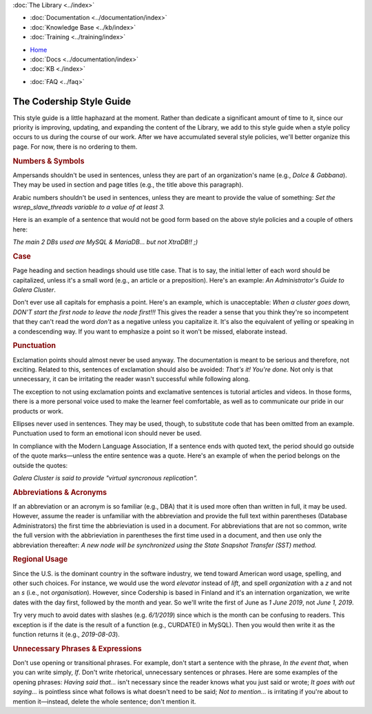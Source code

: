 .. meta::
   :title: Codership Editors' Page
   :description:
   :language: en-US
   :keywords:
   :copyright: Codership Oy, 2014 - 2021. All Rights Reserved.


.. container:: left-margin

   .. container:: left-margin-top

      :doc:`The Library <../index>`

   .. container:: left-margin-content

      - :doc:`Documentation <../documentation/index>`
      - :doc:`Knowledge Base <../kb/index>`
      - :doc:`Training <../training/index>`

      .. cssclass:: sub-links

         - :doc:`Tutorial Articles <../training/tutorials/index>`
         - :doc:`Training Videos <../training/videos/index>`

.. container:: top-links

   - `Home <https://galeracluster.com>`_
   - :doc:`Docs <../documentation/index>`
   - :doc:`KB <./index>`

   .. cssclass:: nav-wider

      - :doc:`Training <../training/index>`

   - :doc:`FAQ <../faq>`
   

.. cssclass:: library-index
.. _`style-guide`:

=============================
The Codership Style Guide
=============================

This style guide is a little haphazard at the moment. Rather than dedicate a significant amount of time to it, since our priority is improving, updating, and expanding the content of the Library, we add to this style guide when a style policy occurs to us during the course of our work.  After we have accumulated several style policies, we'll better organize this page. For now, there is no ordering to them.


.. _`style-numbers-symbols`:
.. rst-class:: section-heading
.. rubric:: Numbers & Symbols

Ampersands shouldn't be used in sentences, unless they are part of an organization's name (e.g., *Dolce & Gabbana*). They may be used in section and page titles (e.g., the title above this paragraph).

Arabic numbers shouldn't be used in sentences, unless they are meant to provide the value of something: *Set the wsrep_slave_threads variable to a value of at least 3.*

Here is an example of a sentence that would not be good form based on the above style policies and a couple of others here:

*The main 2 DBs used are MySQL & MariaDB... but not XtraDB!! ;)*


.. _`style-case`:
.. rst-class:: section-heading
.. rubric:: Case

Page heading and section headings should use title case.  That is to say, the initial letter of each word should be capitalized, unless it's a small word (e.g., an article or a preposition).  Here's an example: *An Administrator's Guide to Galera Cluster*.

Don't ever use all capitals for emphasis a point. Here's an example, which is unacceptable:  *When a cluster goes down, DON'T start the first node to leave the node first!!!*  This gives the reader a sense that you think they're so incompetent that they can't read the word *don't* as a negative unless you capitalize it. It's also the equivalent of yelling or speaking in a condescending way.  If you want to emphasize a point so it won't be missed, elaborate instead.


.. _`style-punctuation`:
.. rst-class:: section-heading
.. rubric:: Punctuation

Exclamation points should almost never be used anyway. The documentation is meant to be serious and therefore, not exciting. Related to this, sentences of exclamation should also be avoided:  *That's it! You're done.*  Not only is that unnecessary, it can be irritating the reader wasn't successful while following along.

The exception to not using exclamation points and exclamative sentences is tutorial articles and videos. In those forms, there is a more personal voice used to make the learner feel comfortable, as well as to communicate our pride in our products or work.

Ellipses never used in sentences. They may be used, though, to substitute code that has been omitted from an example. Punctuation used to form an emotional icon should never be used.

In compliance with the Modern Language Association, If a sentence ends with quoted text, the period should go outside of the quote marks |---| unless the entire sentence was a quote.  Here's an example of when the period belongs on the outside the quotes:

*Galera Cluster is said to provide "virtual syncronous replication".*


.. _`style-abbreviations-acronyms`:
.. rst-class:: section-heading
.. rubric:: Abbreviations & Acronyms

If an abbreviation or an acronym is so familiar (e.g., DBA) that it is used more often than written in full, it may be used. However, assume the reader is unfamiliar with the abbreviation and provide the full text within parentheses (Database Administrators) the first time the abbrieviation is used in a document. For abbreviations that are not so common, write the full version with the abbrieviation in parentheses the first time used in a document, and then use only the abbreviation thereafter:  *A new node will be synchronized using the State Snapshot Transfer (SST) method.*


.. _`style-regional-usage`:
.. rst-class:: section-heading
.. rubric:: Regional Usage

Since the U.S. is the dominant country in the software industry, we tend toward American word usage, spelling, and other such choices.  For instance, we would use the word *elevator* instead of *lift*, and spell *organization* with a *z* and not an *s* (i.e., not *organisation*).  However, since Codership is based in Finland and it's an internation organization, we write dates with the day first, followed by the month and year.  So we'll write the first of June as *1 June 2019*, not *June 1, 2019*.

Try very much to avoid dates with slashes (e.g. *6/1/2019*) since which is the month can be confusing to readers. This exception is if the date is the result of a function (e.g., CURDATE() in MySQL). Then you would then write it as the function returns it (e.g., *2019-08-03*).


.. _`style-phrases-expressions`:
.. rst-class:: section-heading
.. rubric:: Unnecessary Phrases & Expressions

Don't use opening or transitional phrases.  For example, don't start a sentence with the phrase, *In the event that*, when you can write simply, *If*.  Don't write rhetorical, unnecessary sentences or phrases.  Here are some examples of the opening phrases:  *Having said that...* isn't necessary since the reader knows what you just said or wrote;  *It goes with out saying...* is pointless since what follows is what doesn't need to be said;  *Not to mention...* is irritating if you're about to mention it |---| instead, delete the whole sentence; don't mention it.


.. |---|   unicode:: U+2014 .. EM DASH
   :trim:
